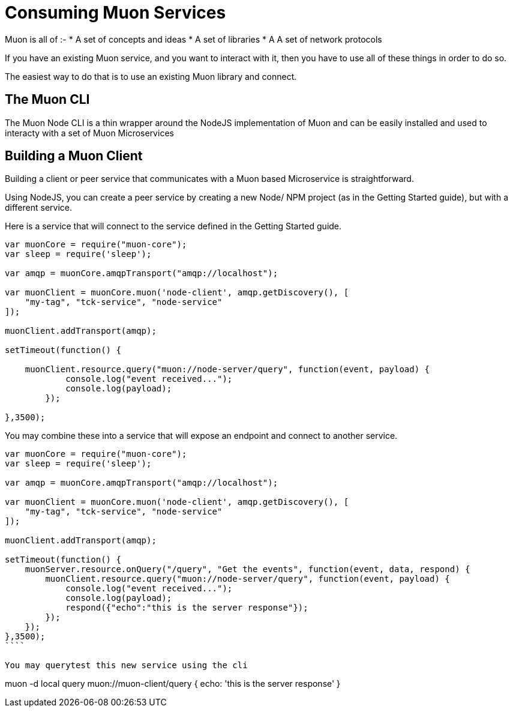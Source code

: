 # Consuming Muon Services

Muon is all of :-
* A set of concepts and ideas
* A set of libraries
* A A set of network protocols

If you have an existing Muon service, and you want to interact with it, then you have to use all of these things in order to do so.

The easiest way to do that is to use an existing Muon library and connect.

## The Muon CLI

The Muon Node CLI is a thin wrapper around the NodeJS implementation of Muon and can be easily installed and used to interacty with a set of Muon Microservices

## Building a Muon Client

Building a client or peer service that communicates with a Muon based Microservice is straightforward.

Using NodeJS, you can create a peer service by creating a new Node/ NPM project (as in the Getting Started guide), but with a different service.

Here is a service that will connect to the service defined in the Getting Started guide.

```
var muonCore = require("muon-core");
var sleep = require('sleep');

var amqp = muonCore.amqpTransport("amqp://localhost");

var muonClient = muonCore.muon('node-client', amqp.getDiscovery(), [
    "my-tag", "tck-service", "node-service"
]);

muonClient.addTransport(amqp);

setTimeout(function() {

    muonClient.resource.query("muon://node-server/query", function(event, payload) {
            console.log("event received...");
            console.log(payload);
        });
    
},3500);
```

You may combine these into a service that will expose an endpoint and connect to another service.

```
var muonCore = require("muon-core");
var sleep = require('sleep');

var amqp = muonCore.amqpTransport("amqp://localhost");

var muonClient = muonCore.muon('node-client', amqp.getDiscovery(), [
    "my-tag", "tck-service", "node-service"
]);

muonClient.addTransport(amqp);

setTimeout(function() {
    muonServer.resource.onQuery("/query", "Get the events", function(event, data, respond) {
        muonClient.resource.query("muon://node-server/query", function(event, payload) {
            console.log("event received...");
            console.log(payload);
            respond({"echo":"this is the server response"});
        });
    });
},3500);
````

You may querytest this new service using the cli

```
muon -d local query muon://muon-client/query
{ echo: 'this is the server response' }
```
